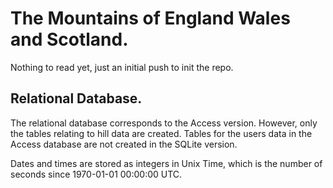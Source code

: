 * The Mountains of England Wales and Scotland.
Nothing to read yet, just an initial push to init the repo.

** Relational Database.
The relational database corresponds to the Access version. However,
only the tables relating to hill data are created. Tables for the
users data in the Access database are not created in the SQLite version.

Dates and times are stored as integers in Unix Time, which is the
number of seconds since 1970-01-01 00:00:00 UTC.
